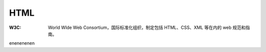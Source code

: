 HTML
======

:W3C: World WIde Web Consortium，国际标准化组织，制定包括 HTML、CSS、XML 等在内的 web 规范和指南。


enenenenen
